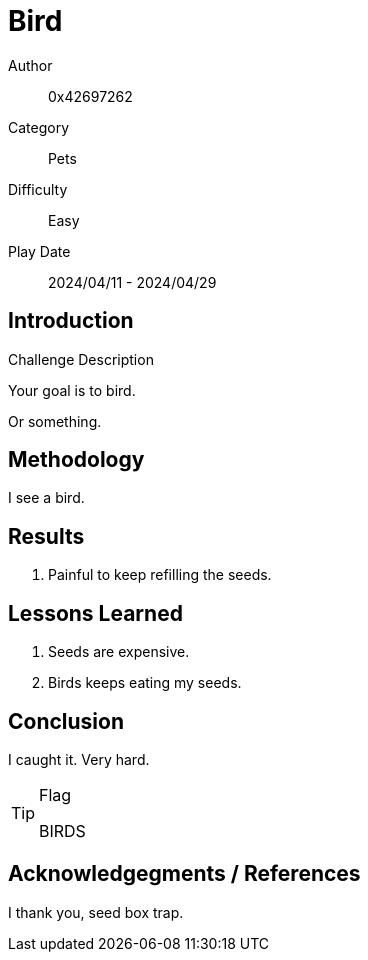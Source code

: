 = Bird

Author:: 0x42697262
Category:: Pets
Difficulty:: Easy
Play Date:: 2024/04/11 - 2024/04/29

== Introduction

.Challenge Description
****
Your goal is to bird.
****

Or something.

== Methodology

I see a bird.

== Results

. Painful to keep refilling the seeds.


== Lessons Learned

****
. Seeds are expensive.
. Birds keeps eating my seeds.
****

== Conclusion

I caught it.
Very hard.

[TIP] 
.Flag
==== 
BIRDS
====

== Acknowledgegments / References

I thank you, seed box trap.
